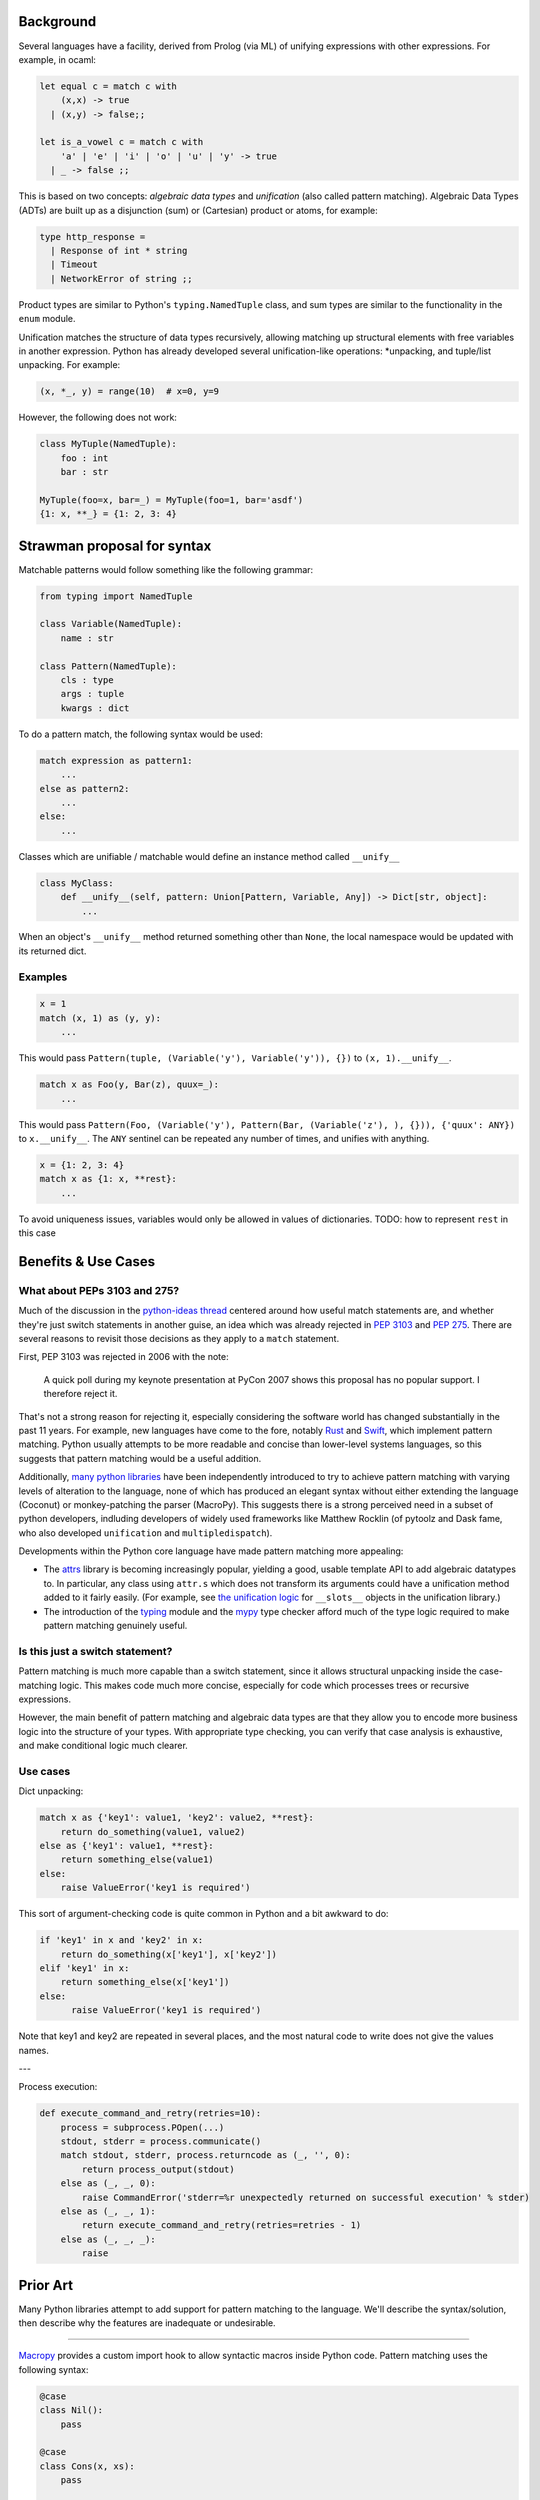 .. Refs: https://mail.python.org/pipermail/python-ideas/2015-April/thread.html#32907

Background
==========

Several languages have a facility, derived from Prolog (via ML) of unifying expressions with other expressions. For example, in ocaml:

.. code-block:: ocaml

  let equal c = match c with 
      (x,x) -> true
    | (x,y) -> false;;

  let is_a_vowel c = match c with 
      'a' | 'e' | 'i' | 'o' | 'u' | 'y' -> true 
    | _ -> false ;; 

This is based on two concepts: *algebraic data types* and *unification* (also called pattern matching). Algebraic Data Types (ADTs) are built up as a disjunction (sum) or (Cartesian) product or atoms, for example:

.. code-block:: ocaml

  type http_response =
    | Response of int * string
    | Timeout
    | NetworkError of string ;;

Product types are similar to Python's ``typing.NamedTuple`` class, and sum types are similar to the functionality in the ``enum`` module.

Unification matches the structure of data types recursively, allowing matching up structural elements with free variables in another expression. Python has already developed several unification-like operations: \*unpacking, and tuple/list unpacking. For example:

.. code-block:: python

  (x, *_, y) = range(10)  # x=0, y=9



However, the following does not work:

.. code-block:: python

  class MyTuple(NamedTuple):
      foo : int
      bar : str

  MyTuple(foo=x, bar=_) = MyTuple(foo=1, bar='asdf')
  {1: x, **_} = {1: 2, 3: 4}

Strawman proposal for syntax
============================

Matchable patterns would follow something like the following grammar:


.. code-block:: python

  from typing import NamedTuple

  class Variable(NamedTuple):
      name : str

  class Pattern(NamedTuple):
      cls : type
      args : tuple
      kwargs : dict


To do a pattern match, the following syntax would be used:

.. code-block:: python

  match expression as pattern1:
      ...
  else as pattern2:
      ...
  else:
      ...


Classes which are unifiable / matchable would define an instance method called ``__unify__``

.. code-block:: python

  class MyClass:
      def __unify__(self, pattern: Union[Pattern, Variable, Any]) -> Dict[str, object]:
          ...

When an object's ``__unify__`` method returned something other than ``None``, the local namespace would be updated with its returned dict.

Examples
--------


.. code-block:: python

    x = 1
    match (x, 1) as (y, y):
        ...

This would pass ``Pattern(tuple, (Variable('y'), Variable('y')), {})`` to ``(x, 1).__unify__``.


.. code-block:: python

    match x as Foo(y, Bar(z), quux=_):
        ...


This would pass ``Pattern(Foo, (Variable('y'), Pattern(Bar, (Variable('z'), ), {})), {'quux': ANY})`` to ``x.__unify__``. The ``ANY`` sentinel can be repeated any number of times, and unifies with anything.

.. code-block:: python

    x = {1: 2, 3: 4}
    match x as {1: x, **rest}:
        ...

To avoid uniqueness issues, variables would only be allowed in values of dictionaries. TODO: how to represent ``rest`` in this case

Benefits & Use Cases
====================

What about PEPs 3103 and 275?
-----------------------------

Much of the discussion in the `python-ideas thread`_ centered around how useful match statements are, and whether they're just switch statements in another guise, an idea which was already rejected in `PEP 3103`_ and `PEP 275`_. There are several reasons to revisit those decisions as they apply to a ``match`` statement. 

First, PEP 3103 was rejected in 2006 with the note:

    A quick poll during my keynote presentation at PyCon 2007 shows this proposal has no popular support. I therefore reject it.

That's not a strong reason for rejecting it, especially considering the software world has changed substantially in the past 11 years. For example, new languages have come to the fore, notably `Rust`_ and `Swift`_, which implement pattern matching. Python usually attempts to be more readable and concise than lower-level systems languages, so this suggests that pattern matching would be a useful addition. 

Additionally, `many python libraries`_ have been independently introduced to try to achieve pattern matching with varying levels of alteration to the language, none of which has produced an elegant syntax without either extending the language (Coconut) or monkey-patching the parser (MacroPy). This suggests there is a strong perceived need in a subset of python developers, indluding developers of widely used frameworks like Matthew Rocklin (of pytoolz and Dask fame, who also developed ``unification`` and ``multipledispatch``). 

Developments within the Python core language have made pattern matching more appealing:

* The `attrs`_ library is becoming increasingly popular, yielding a good, usable template API to add algebraic datatypes to. In particular, any class using ``attr.s`` which does not transform its arguments could have a unification method added to it fairly easily. (For example, see `the unification logic`_ for ``__slots__`` objects in the unification library.)
* The introduction of the `typing`_ module and the `mypy`_ type checker afford much of the type logic required to make pattern matching genuinely useful.

Is this just a switch statement?
--------------------------------

Pattern matching is much more capable than a switch statement, since it allows structural unpacking inside the case-matching logic. This makes code much more concise, especially for code which processes trees or recursive expressions.

However, the main benefit of pattern matching and algebraic data types are that they allow you to encode more business logic into the structure of your types. With appropriate type checking, you can verify that case analysis is exhaustive, and make conditional logic much clearer.

Use cases
---------

Dict unpacking:

.. code-block:: python

    match x as {'key1': value1, 'key2': value2, **rest}:
        return do_something(value1, value2)
    else as {'key1': value1, **rest}:
        return something_else(value1)
    else:
        raise ValueError('key1 is required')

This sort of argument-checking code is quite common in Python and a bit awkward to do:

.. code-block:: python

    if 'key1' in x and 'key2' in x:
        return do_something(x['key1'], x['key2'])
    elif 'key1' in x:
        return something_else(x['key1'])
    else:
          raise ValueError('key1 is required')

Note that key1 and key2 are repeated in several places, and the most natural code to write does not give the values names.

---

.. code-block:: python

Process execution:

.. code-block:: python

    def execute_command_and_retry(retries=10):
        process = subprocess.POpen(...)
        stdout, stderr = process.communicate()
        match stdout, stderr, process.returncode as (_, '', 0):
            return process_output(stdout)
        else as (_, _, 0):
            raise CommandError('stderr=%r unexpectedly returned on successful execution' % stder)
        else as (_, _, 1):
            return execute_command_and_retry(retries=retries - 1)
        else as (_, _, _):
            raise 

Prior Art
=========

Many Python libraries attempt to add support for pattern matching to the language. We'll describe the syntax/solution, then describe why the features are inadequate or undesirable.

-------

Macropy_ provides a custom import hook to allow syntactic macros inside Python code. Pattern matching uses the following syntax:

.. code-block:: python

    @case
    class Nil():
        pass

    @case
    class Cons(x, xs):
        pass

    with switch(my_list):
        if Cons(x, Nil()):
            return x
        elif Cons(x, xs):
            return op(x, reduce(op, xs))

The syntax is a bit confusing, and ``case`` might be preferrable to match ``switch``. It's also not particularly explicit, since it gives multiple meanings to ``with`` and ``if``. The main issue with macropy is that it needs to define its own module loader. This is a pretty invasive thing to do to the Python runtime, and so isn't suitable for library code which might need to run in a variety of environments. Additionally 

.. _Macropy: https://github.com/lihaoyi/macropy
.. _python-ideas thread: https://mail.python.org/pipermail/python-ideas/2015-April/thread.html#32907
.. _PEP 3103: https://www.python.org/dev/peps/pep-3103/
.. _PEP 275: https://www.python.org/dev/peps/pep-0275/
.. _Rust: https://doc.rust-lang.org/book/patterns.html
.. _Swift: https://developer.apple.com/library/content/documentation/Swift/Conceptual/Swift_Programming_Language/Patterns.html
.. _attrs: https://github.com/python-attrs/attrs
.. _not a lot of value: https://mail.python.org/pipermail/python-ideas/2015-April/032912.html
.. _patterns: https://pypi.python.org/pypi/patterns
.. _py-pattern-matching: https://pypi.python.org/pypi/py-pattern-matching
.. _many python libraries: https://github.com/grantjenks/python-pattern-matching
.. _the unification logic: https://github.com/mrocklin/unification/blob/d3699fb5c029a63fc34b597bc4ce9ab66d638d86/unification/more.py#L115
.. _typing: https://docs.python.org/3/library/typing.html
.. _mypy: http://mypy-lang.org/
.. _A pattern-matching case statement for Python: http://stupidpythonideas.blogspot.com/2014/08/a-pattern-matching-case-statement-for.html
